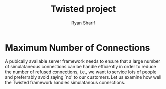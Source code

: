 #+AUTHOR: Ryan Sharif
#+TITLE: Twisted project
#+LaTeX_HEADER: \usepackage{minted}
#+LaTeX_HEADER: \usemintedstyle{emacs}
#+LATEX_HEADER: \usepackage{amsthm}
#+LATEX_HEADER: \usepackage{mathtools}
#+LATEX_HEADER: \usepackage{tikz}
#+LaTeX_HEADER: \usepackage[T1]{fontenc}
#+LaTeX_HEADER: \usepackage{mathpazo}
#+LaTeX_HEADER: \linespread{1.05}
#+LaTeX_HEADER: \usepackage[scaled]{helvet}
#+LaTeX_HEADER: \usepackage{courier}
#+LATEX_HEADER: \usepackage{listings}
#+LATEX_HEADER: \usetikzlibrary{positioning,calc}
#+OPTIONS: toc:nil

#+BEGIN_COMMENT
This is a comment
#+END_COMMENT

* Maximum Number of Connections
  A pubically available server framework needs to ensure that a large
  number of simulataneous connections can be handle efficiently in
  order to reduce the number of refused connections, i.e., we want to
  service lots of people and preferrably avoid saying `no' to our
  customers. Let us examine how well the Twisted framework handles
  simulatanous connections. 

